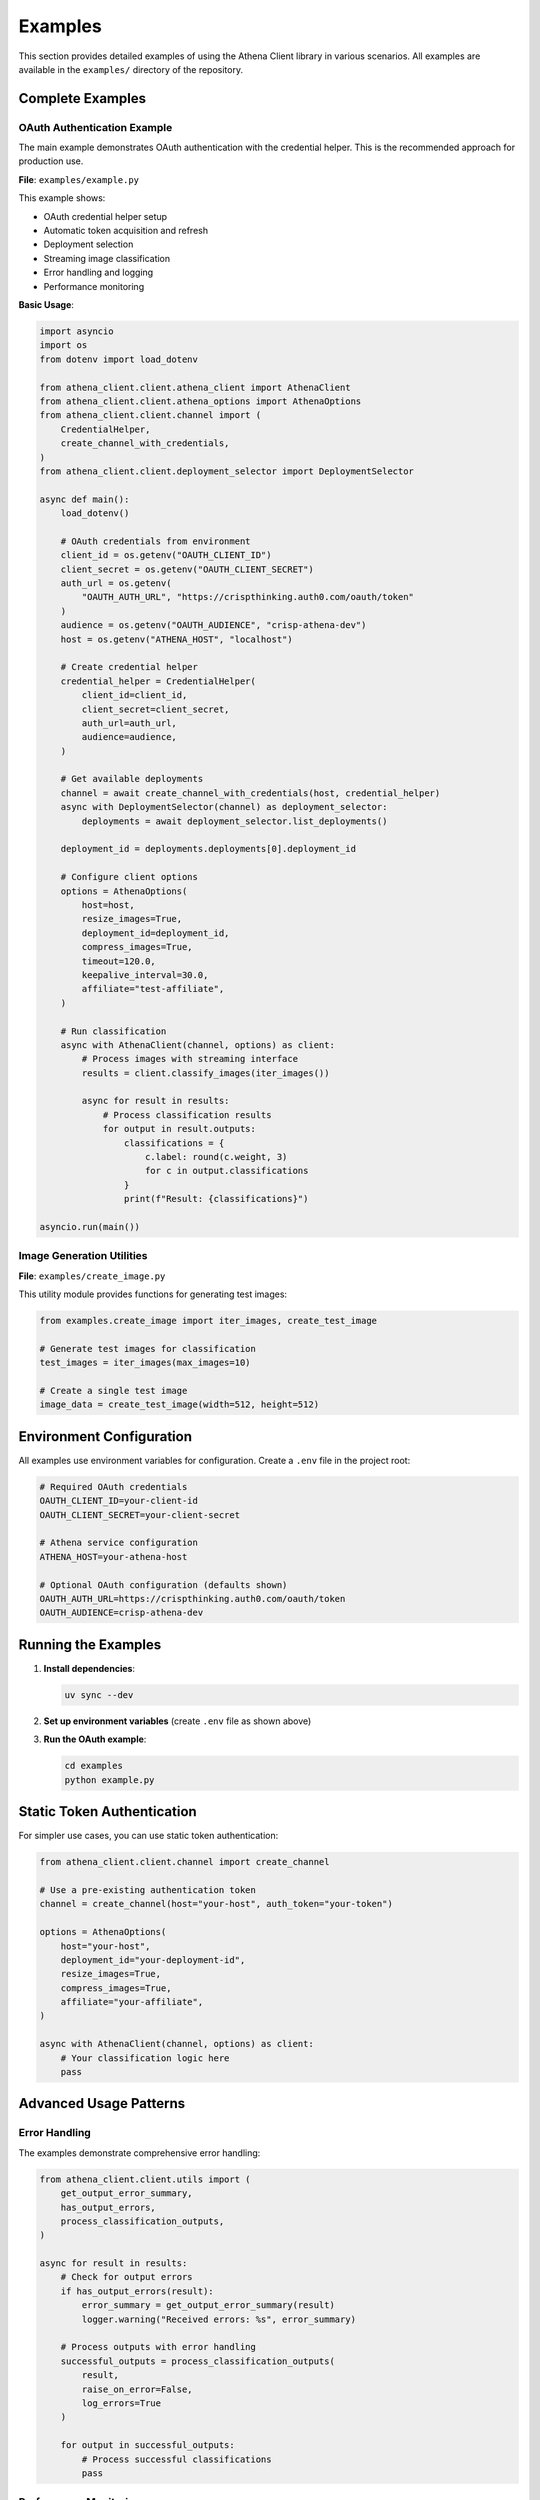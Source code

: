 Examples
========

This section provides detailed examples of using the Athena Client library in various scenarios. All examples are available in the ``examples/`` directory of the repository.

Complete Examples
-----------------

OAuth Authentication Example
~~~~~~~~~~~~~~~~~~~~~~~~~~~~~

The main example demonstrates OAuth authentication with the credential helper. This is the recommended approach for production use.

**File**: ``examples/example.py``

This example shows:

* OAuth credential helper setup
* Automatic token acquisition and refresh
* Deployment selection
* Streaming image classification
* Error handling and logging
* Performance monitoring

**Basic Usage**:

.. code-block:: python

    import asyncio
    import os
    from dotenv import load_dotenv

    from athena_client.client.athena_client import AthenaClient
    from athena_client.client.athena_options import AthenaOptions
    from athena_client.client.channel import (
        CredentialHelper,
        create_channel_with_credentials,
    )
    from athena_client.client.deployment_selector import DeploymentSelector

    async def main():
        load_dotenv()

        # OAuth credentials from environment
        client_id = os.getenv("OAUTH_CLIENT_ID")
        client_secret = os.getenv("OAUTH_CLIENT_SECRET")
        auth_url = os.getenv(
            "OAUTH_AUTH_URL", "https://crispthinking.auth0.com/oauth/token"
        )
        audience = os.getenv("OAUTH_AUDIENCE", "crisp-athena-dev")
        host = os.getenv("ATHENA_HOST", "localhost")

        # Create credential helper
        credential_helper = CredentialHelper(
            client_id=client_id,
            client_secret=client_secret,
            auth_url=auth_url,
            audience=audience,
        )

        # Get available deployments
        channel = await create_channel_with_credentials(host, credential_helper)
        async with DeploymentSelector(channel) as deployment_selector:
            deployments = await deployment_selector.list_deployments()

        deployment_id = deployments.deployments[0].deployment_id

        # Configure client options
        options = AthenaOptions(
            host=host,
            resize_images=True,
            deployment_id=deployment_id,
            compress_images=True,
            timeout=120.0,
            keepalive_interval=30.0,
            affiliate="test-affiliate",
        )

        # Run classification
        async with AthenaClient(channel, options) as client:
            # Process images with streaming interface
            results = client.classify_images(iter_images())

            async for result in results:
                # Process classification results
                for output in result.outputs:
                    classifications = {
                        c.label: round(c.weight, 3)
                        for c in output.classifications
                    }
                    print(f"Result: {classifications}")

    asyncio.run(main())

Image Generation Utilities
~~~~~~~~~~~~~~~~~~~~~~~~~~~

**File**: ``examples/create_image.py``

This utility module provides functions for generating test images:

.. code-block:: python

    from examples.create_image import iter_images, create_test_image

    # Generate test images for classification
    test_images = iter_images(max_images=10)

    # Create a single test image
    image_data = create_test_image(width=512, height=512)

Environment Configuration
-------------------------

All examples use environment variables for configuration. Create a ``.env`` file in the project root:

.. code-block:: bash

    # Required OAuth credentials
    OAUTH_CLIENT_ID=your-client-id
    OAUTH_CLIENT_SECRET=your-client-secret

    # Athena service configuration
    ATHENA_HOST=your-athena-host

    # Optional OAuth configuration (defaults shown)
    OAUTH_AUTH_URL=https://crispthinking.auth0.com/oauth/token
    OAUTH_AUDIENCE=crisp-athena-dev

Running the Examples
--------------------

1. **Install dependencies**:

   .. code-block:: bash

      uv sync --dev

2. **Set up environment variables** (create ``.env`` file as shown above)

3. **Run the OAuth example**:

   .. code-block:: bash

      cd examples
      python example.py

Static Token Authentication
---------------------------

For simpler use cases, you can use static token authentication:

.. code-block:: python

    from athena_client.client.channel import create_channel

    # Use a pre-existing authentication token
    channel = create_channel(host="your-host", auth_token="your-token")

    options = AthenaOptions(
        host="your-host",
        deployment_id="your-deployment-id",
        resize_images=True,
        compress_images=True,
        affiliate="your-affiliate",
    )

    async with AthenaClient(channel, options) as client:
        # Your classification logic here
        pass

Advanced Usage Patterns
------------------------

Error Handling
~~~~~~~~~~~~~~

The examples demonstrate comprehensive error handling:

.. code-block:: python

    from athena_client.client.utils import (
        get_output_error_summary,
        has_output_errors,
        process_classification_outputs,
    )

    async for result in results:
        # Check for output errors
        if has_output_errors(result):
            error_summary = get_output_error_summary(result)
            logger.warning("Received errors: %s", error_summary)

        # Process outputs with error handling
        successful_outputs = process_classification_outputs(
            result,
            raise_on_error=False,
            log_errors=True
        )

        for output in successful_outputs:
            # Process successful classifications
            pass

Performance Monitoring
~~~~~~~~~~~~~~~~~~~~~~

Track performance metrics in your applications:

.. code-block:: python

    import time

    sent_counter = [0]
    received_count = 0
    start_time = time.time()

    async for result in results:
        received_count += len(result.outputs)

        if received_count % 10 == 0:
            elapsed = time.time() - start_time
            rate = received_count / elapsed if elapsed > 0 else 0
            logger.info(
                "Sent %d requests, received %d responses (%.1f/sec)",
                sent_counter[0],
                received_count,
                rate,
            )

Batch Processing
~~~~~~~~~~~~~~~~

Process large numbers of images efficiently:

.. code-block:: python

    def iter_large_image_batch(image_paths):
        """Generator for processing large image batches."""
        for path in image_paths:
            with open(path, 'rb') as f:
                yield f.read()

    # Process with streaming interface
    results = client.classify_images(iter_large_image_batch(image_paths))

    async for batch_result in results:
        # Process results in batches
        for output in batch_result.outputs:
            # Handle individual classification
            pass

Configuration Options
---------------------

Key configuration options for different use cases:

Development/Testing
~~~~~~~~~~~~~~~~~~~

.. code-block:: python

    options = AthenaOptions(
        host="localhost:50051",
        resize_images=True,
        compress_images=False,  # Disable for faster testing
        timeout=60.0,
        affiliate="development",
    )

Production
~~~~~~~~~~

.. code-block:: python

    options = AthenaOptions(
        host="production-host:443",
        resize_images=True,
        compress_images=True,  # Enable for bandwidth efficiency
        timeout=300.0,
        keepalive_interval=60.0,
        affiliate="production-service",
    )

High Throughput
~~~~~~~~~~~~~~~

.. code-block:: python

    options = AthenaOptions(
        host="your-host",
        resize_images=True,
        compress_images=True,
        timeout=None,  # No timeout for long-running streams
        keepalive_interval=30.0,
        affiliate="high-throughput",
    )

Common Patterns
---------------

Async Context Managers
~~~~~~~~~~~~~~~~~~~~~~

Always use async context managers for proper resource cleanup:

.. code-block:: python

    async with AthenaClient(channel, options) as client:
        # Client is properly initialized
        results = client.classify_images(image_iterator)

        async for result in results:
            # Process results
            pass
    # Client is automatically cleaned up

Error Recovery
~~~~~~~~~~~~~~

Implement retry logic for robust applications:

.. code-block:: python

    import asyncio
    from athena_client.client.exceptions import AthenaClientError

    max_retries = 3
    retry_delay = 1.0

    for attempt in range(max_retries):
        try:
            async with AthenaClient(channel, options) as client:
                # Your classification logic
                break
        except AthenaClientError as e:
            if attempt == max_retries - 1:
                raise
            logger.warning(f"Attempt {attempt + 1} failed: {e}")
            await asyncio.sleep(retry_delay * (2 ** attempt))

Troubleshooting
---------------

Common Issues
~~~~~~~~~~~~~

**Authentication failures**:
   - Verify your OAuth credentials are correct
   - Check that the auth URL and audience match your configuration
   - Ensure your credentials have the necessary permissions

**Connection timeouts**:
   - Increase the timeout value in AthenaOptions
   - Check network connectivity to the Athena service
   - Verify the host and port are correct

**Image processing errors**:
   - Ensure images are in supported formats (JPEG, PNG)
   - Check image file sizes aren't too large
   - Verify image data is valid and not corrupted

**Memory issues with large batches**:
   - Process images in smaller batches
   - Use generators instead of loading all images into memory
   - Enable image compression to reduce memory usage

Getting Help
------------

For additional help:

* Review the full examples in the ``examples/`` directory
* Check the :doc:`api/index` documentation
* See the :doc:`installation` guide for setup issues
* Report bugs or request features on GitHub
